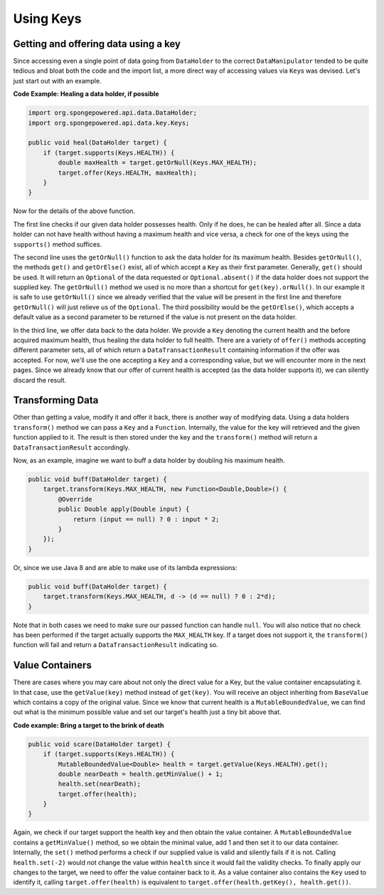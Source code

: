 ==========
Using Keys
==========

Getting and offering data using a key
=====================================

Since accessing even a single point of data going from ``DataHolder`` to the correct ``DataManipulator`` tended to
be quite tedious and bloat both the code and the import list, a more direct way of accessing values via ``Key``\ s
was devised. Let's just start out with an example.

**Code Example: Healing a data holder, if possible**

.. code-block:: java

    import org.spongepowered.api.data.DataHolder;
    import org.spongepowered.api.data.key.Keys;

    public void heal(DataHolder target) {
        if (target.supports(Keys.HEALTH)) {
            double maxHealth = target.getOrNull(Keys.MAX_HEALTH);
            target.offer(Keys.HEALTH, maxHealth);
        }
    }

Now for the details of the above function.

The first line checks if our given data holder possesses health. Only if he does, he can be healed after all.
Since a data holder can not have health without having a maximum health and vice versa, a check for one of the
keys using the ``supports()`` method suffices.

The second line uses the ``getOrNull()`` function to ask the data holder for its maximum health. Besides
``getOrNull()``, the methods ``get()`` and ``getOrElse()`` exist, all of which accept a ``Key`` as their first
parameter. Generally, ``get()`` should be used. It will return an ``Optional`` of the data requested or
``Optional.absent()`` if the data holder does not support the supplied key. The ``getOrNull()`` method we used is
no more than a shortcut for ``get(key).orNull()``. In our example it is safe to use ``getOrNull()`` since we
already verified that the value will be present in the first line and therefore ``getOrNull()`` will just relieve
us of the ``Optional``. The third possibility would be the ``getOrElse()``, which accepts a default value as a
second parameter to be returned if the value is not present on the data holder.

In the third line, we offer data back to the data holder. We provide a ``Key`` denoting the current health and the
before acquired maximum health, thus healing the data holder to full health. There are a variety of ``offer()``
methods accepting different parameter sets, all of which return a ``DataTransactionResult`` containing information
if the offer was accepted. For now, we'll use the one accepting a ``Key`` and a corresponding value, but we will
encounter more in the next pages. Since we already know that our offer of current health is accepted (as the data
holder supports it), we can silently discard the result.

Transforming Data
=================

Other than getting a value, modify it and offer it back, there is another way of modifying data. Using a data
holders ``transform()`` method we can pass a ``Key`` and a ``Function``. Internally, the value for the key will
retrieved and the given function applied to it. The result is then stored under the key and the ``transform()``
method will return a ``DataTransactionResult`` accordingly.

Now, as an example, imagine we want to buff a data holder by doubling his maximum health.

.. code-block:: java

    public void buff(DataHolder target) {
        target.transform(Keys.MAX_HEALTH, new Function<Double,Double>() {
            @Override
            public Double apply(Double input) {
                return (input == null) ? 0 : input * 2;
            }
        });
    }

Or, since we use Java 8 and are able to make use of its lambda expressions:

.. code-block:: java

    public void buff(DataHolder target) {
        target.transform(Keys.MAX_HEALTH, d -> (d == null) ? 0 : 2*d);
    }

Note that in both cases we need to make sure our passed function can handle ``null``. You will also notice that no
check has been performed if the target actually supports the ``MAX_HEALTH`` key. If a target does not support it,
the ``transform()`` function will fail and return a ``DataTransactionResult`` indicating so.

Value Containers
================

There are cases where you may care about not only the direct value for a Key, but the value container
encapsulating it. In that case, use the ``getValue(key)`` method instead of ``get(key)``. You will receive an
object inheriting from ``BaseValue`` which contains a copy of the original value. Since we know that current
health is a ``MutableBoundedValue``, we can find out what is the minimum possible value and set our target's
health just a tiny bit above that.

**Code example: Bring a target to the brink of death**

.. code-block:: java

    public void scare(DataHolder target) {
        if (target.supports(Keys.HEALTH)) {
            MutableBoundedValue<Double> health = target.getValue(Keys.HEALTH).get();
            double nearDeath = health.getMinValue() + 1;
            health.set(nearDeath);
            target.offer(health);
        }
    }

Again, we check if our target support the health key and then obtain the value container. A
``MutableBoundedValue`` contains a ``getMinValue()`` method, so we obtain the minimal value, add 1 and then set
it to our data container. Internally, the ``set()`` method performs a check if our supplied value is valid and
silently fails if it is not. Calling ``health.set(-2)`` would not change the value within ``health`` since it
would fail the validity checks. To finally apply our changes to the target, we need to offer the value container
back to it. As a value container also contains the ``Key`` used to identify it, calling ``target.offer(health)``
is equivalent to ``target.offer(health.getKey(), health.get())``.
